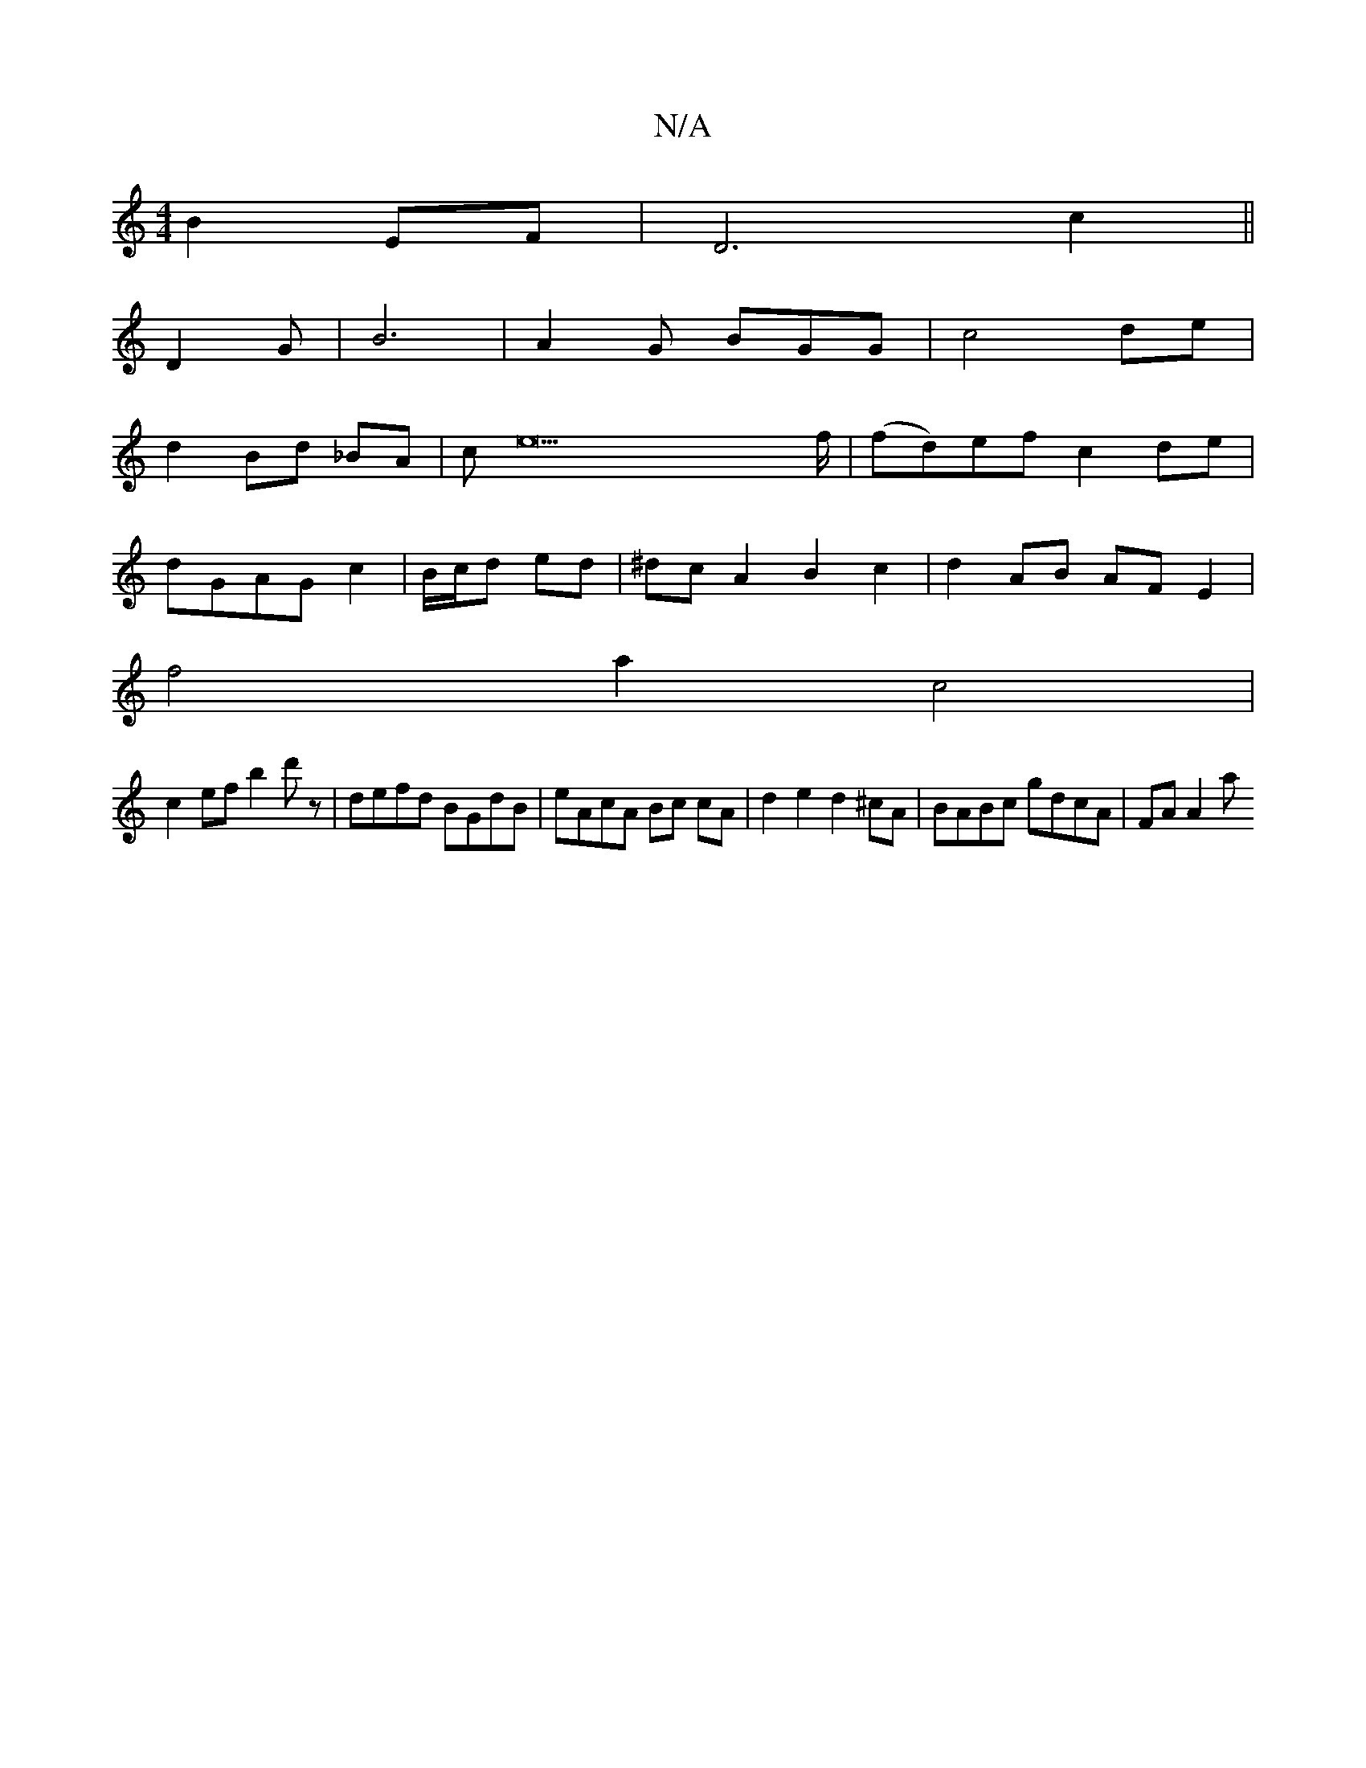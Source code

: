 X:1
T:N/A
M:4/4
R:N/A
K:Cmajor
B2 EF | D6 c2||
D2G222|B6 |A2G BGG | c4de |
d2Bd _BA |ce22>f | (fd)ef c2 de |
dGAG c2|B/c/d ed | ^dc A2 B2 c2 | d2 AB AF E2 |
f4a2 c4 |
c2 ef b2d'z | defd BGdB |eAcA Bc cA|d2 e2 d2^cA|BABc gdcA|FA A2a